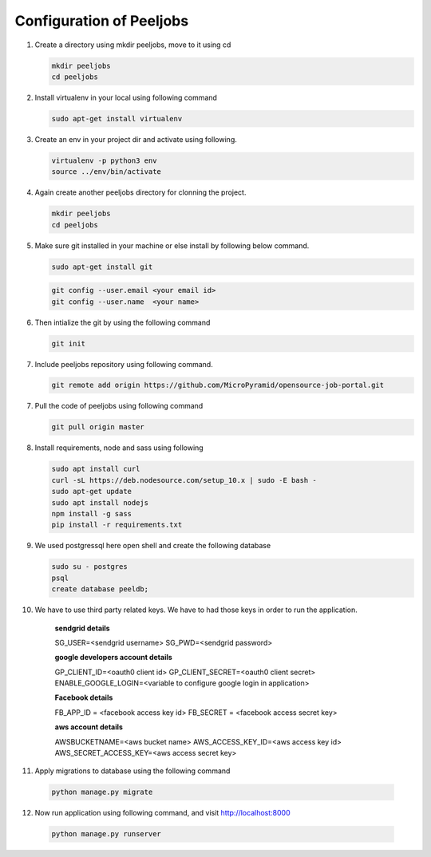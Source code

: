 Configuration of Peeljobs
=========================

1. Create a directory using mkdir peeljobs, move to it using cd

   .. code-block:: python

		mkdir peeljobs
		cd peeljobs

2. Install virtualenv in your local using following command

   .. code-block:: python

		sudo apt-get install virtualenv

3. Create an env in your project dir and activate using following.

   .. code-block:: python

		virtualenv -p python3 env
		source ../env/bin/activate

4. Again create another peeljobs directory for clonning the project.

   .. code-block:: python

		mkdir peeljobs
		cd peeljobs

5. Make sure git installed in your machine or else install by following below command.

   .. code-block:: python

		sudo apt-get install git


   .. code-block:: python

		git config --user.email <your email id>
		git config --user.name  <your name>

6. Then intialize the git by using the following command

   .. code-block:: python

   		git init


7. Include peeljobs repository using following command.

   .. code-block:: python

		git remote add origin https://github.com/MicroPyramid/opensource-job-portal.git

7. Pull the code of peeljobs using following command

   .. code-block:: python

		git pull origin master

8. Install requirements, node and sass using following

   .. code-block:: python

		sudo apt install curl
		curl -sL https://deb.nodesource.com/setup_10.x | sudo -E bash -
		sudo apt-get update
		sudo apt install nodejs
		npm install -g sass
		pip install -r requirements.txt


9. We used postgressql here open shell and create the following database
	
   .. code-block:: python

		sudo su - postgres
		psql
		create database peeldb;

10. We have to use third party related keys. We have to had those keys in order to run the application.

		**sendgrid details**

		SG_USER=<sendgrid username> SG_PWD=<sendgrid password>
		
		**google developers account details**

		GP_CLIENT_ID=<oauth0 client id>
		GP_CLIENT_SECRET=<oauth0 client secret>
		ENABLE_GOOGLE_LOGIN=<variable to configure google login in application>

		**Facebook details**

		FB_APP_ID = <facebook access key id>
		FB_SECRET = <facebook access secret key>

		**aws account details**

		AWSBUCKETNAME=<aws bucket name>
		AWS_ACCESS_KEY_ID=<aws access key id>
		AWS_SECRET_ACCESS_KEY=<aws access secret key>


11. Apply migrations to database using the following command

   .. code-block:: python

		python manage.py migrate


12. Now run application using following command, and visit http://localhost:8000

   .. code-block:: python

		python manage.py runserver

